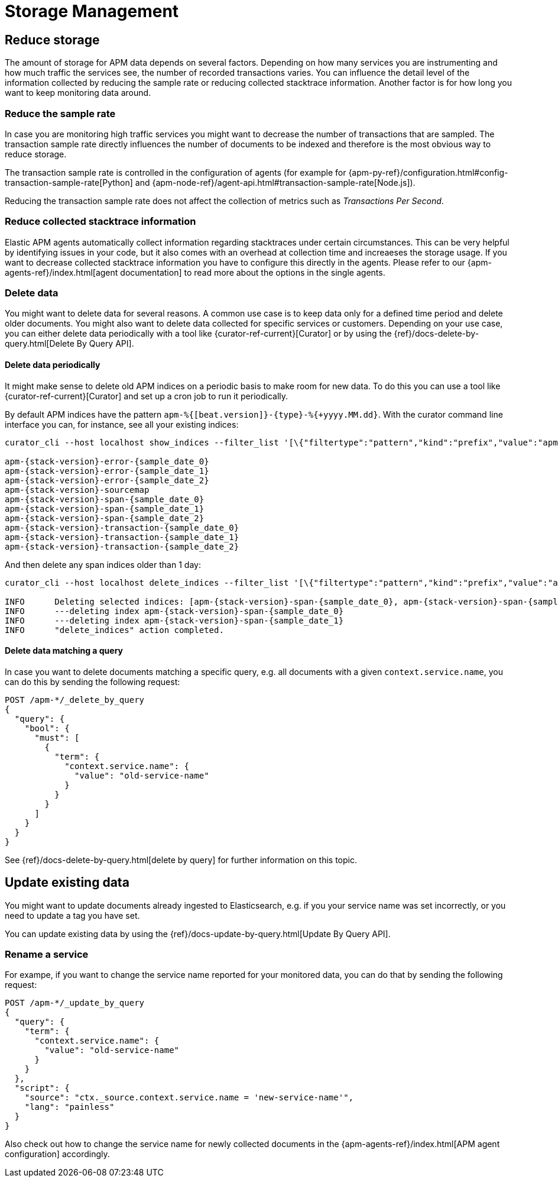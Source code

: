 [[storage-management]]
= Storage Management

[partintro]
--
Storage management is a large topic.
In the following we focus on how you can <<reduce-storage, reduce storage>> by deleting data 
or trimming data collection already during ingestion time. 

We also cover how you can <<update-existing-data, update data>> once they are stored. 
--

[[reduce-storage]]
== Reduce storage
The amount of storage for APM data depends on several factors. 
Depending on how many services you are instrumenting and how much traffic the services see, 
the number of recorded transactions varies.
You can influence the detail level of the information collected 
by reducing the sample rate or reducing collected stacktrace information.
Another factor is for how long you want to keep monitoring data around.

[[reduce-sample-rate]]
[float]
=== Reduce the sample rate
In case you are monitoring high traffic services you might want to decrease the number of transactions that are sampled. 
The transaction sample rate directly influences the number of documents to be indexed
and therefore is the most obvious way to reduce storage. 

The transaction sample rate is controlled in the configuration of agents (for example for {apm-py-ref}/configuration.html#config-transaction-sample-rate[Python] and {apm-node-ref}/agent-api.html#transaction-sample-rate[Node.js]).

Reducing the transaction sample rate does not affect the collection of metrics such as _Transactions Per Second_.

[[reduce-stacktrace]]
[float]
=== Reduce collected stacktrace information
Elastic APM agents automatically collect information regarding stacktraces under certain circumstances. 
This can be very helpful by identifying issues in your code,
but it also comes with an overhead at collection time 
and increaeses the storage usage. 
If you want to decrease collected stacktrace information you have to configure this directly in the agents. 
Please refer to our {apm-agents-ref}/index.html[agent documentation] to read more about the options in the single 
agents. 

[[delete-data]]
[float]
=== Delete data
You might want to delete data for several reasons.
A common use case is to keep data only for a defined time period and delete older documents. 
You might also want to delete data collected for specific services or customers. 
Depending on your use case, 
you can either delete data periodically with a tool like {curator-ref-current}[Curator] 
or by using the {ref}/docs-delete-by-query.html[Delete By Query API].


[[delete-data-periodically]]
[float]
==== Delete data periodically

It might make sense to delete old APM indices on a periodic basis to make room for new data. 
To do this you can use a tool like {curator-ref-current}[Curator] and set up a cron job to run it periodically.

By default APM indices have the pattern `apm-%{[beat.version]}-{type}-%{+yyyy.MM.dd}`.
With the curator command line interface you can, for instance, see all your existing indices:

["source","sh"]
------------------------------------------------------------
curator_cli --host localhost show_indices --filter_list '[\{"filtertype":"pattern","kind":"prefix","value":"apm-"\}]'

apm-{stack-version}-error-{sample_date_0}
apm-{stack-version}-error-{sample_date_1}
apm-{stack-version}-error-{sample_date_2}
apm-{stack-version}-sourcemap
apm-{stack-version}-span-{sample_date_0}
apm-{stack-version}-span-{sample_date_1}
apm-{stack-version}-span-{sample_date_2}
apm-{stack-version}-transaction-{sample_date_0}
apm-{stack-version}-transaction-{sample_date_1}
apm-{stack-version}-transaction-{sample_date_2}
------------------------------------------------------------

And then delete any span indices older than 1 day:

["source","sh"]
------------------------------------------------------------
curator_cli --host localhost delete_indices --filter_list '[\{"filtertype":"pattern","kind":"prefix","value":"apm-{stack-version}-span-"\}, \{"filtertype":"age","source":"name","timestring":"%Y.%m.%d","unit":"days","unit_count":1,"direction":"older"\}]'

INFO      Deleting selected indices: [apm-{stack-version}-span-{sample_date_0}, apm-{stack-version}-span-{sample_date_1}]
INFO      ---deleting index apm-{stack-version}-span-{sample_date_0}
INFO      ---deleting index apm-{stack-version}-span-{sample_date_1}
INFO      "delete_indices" action completed.
------------------------------------------------------------


[[delete-data-by-query]]
[float]
==== Delete data matching a query

In case you want to delete documents matching a specific query, e.g. all documents with a given `context.service.name`,
you can do this by sending the following request:

["source","sh"]
------------------------------------------------------------
POST /apm-*/_delete_by_query
{
  "query": {
    "bool": {
      "must": [
        {
          "term": {
            "context.service.name": {
              "value": "old-service-name"
            }
          }
        }
      ]
    }
  }
}
------------------------------------------------------------
// CONSOLE

See {ref}/docs-delete-by-query.html[delete by query] for further information on this topic.

[[update-existing-data]]
== Update existing data
You might want to update documents already ingested to Elasticsearch, 
e.g. if you your service name was set incorrectly, 
or you need to update a tag you have set.

You can update existing data by using the {ref}/docs-update-by-query.html[Update By Query API].

[[update-data-rename-a-service]]
[float]
=== Rename a service
For exampe, 
if you want to change the service name reported for your monitored data,
you can do that by sending the following request:

["source","sh"]
------------------------------------------------------------
POST /apm-*/_update_by_query
{
  "query": {
    "term": {
      "context.service.name": {
        "value": "old-service-name"
      }
    }
  },
  "script": {
    "source": "ctx._source.context.service.name = 'new-service-name'",
    "lang": "painless"
  }
}
------------------------------------------------------------
// CONSOLE

Also check out how to change the service name for newly collected documents in the {apm-agents-ref}/index.html[APM agent configuration] accordingly.
